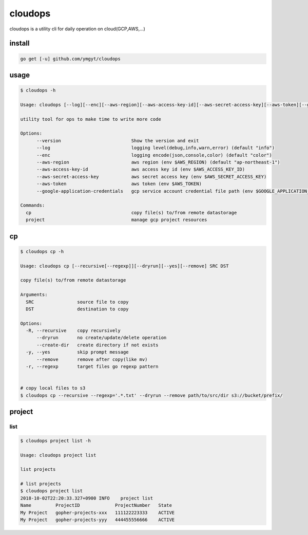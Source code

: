 ==========
 cloudops
==========

cloudops is a utility cli for daily operation on cloud(GCP,AWS,...)

install
=======

.. code-block:: bash

   go get [-u] github.com/ymgyt/cloudops


usage
=====

.. code-block:: bash

   $ cloudops -h

   Usage: cloudops [--log][--enc][--aws-region][--aws-access-key-id][--aws-secret-access-key][--aws-token][--google-application-credentials] COMMAND [arg...]
   
   utility tool for ops to make time to write more code
   
   Options:
         --version                          Show the version and exit
         --log                              logging level(debug,info,warn,error) (default "info")
         --enc                              logging encode(json,console,color) (default "color")
         --aws-region                       aws region (env $AWS_REGION) (default "ap-northeast-1")
         --aws-access-key-id                aws access key id (env $AWS_ACCESS_KEY_ID)
         --aws-secret-access-key            aws secret access key (env $AWS_SECRET_ACCESS_KEY)
         --aws-token                        aws token (env $AWS_TOKEN)
         --google-application-credentials   gcp service account credential file path (env $GOOGLE_APPLICATION_CREDENTIALS)
   
   Commands:
     cp                                     copy file(s) to/from remote datastorage
     project                                manage gcp project resources

cp
===

.. code-block:: bash

   $ cloudops cp -h 

   Usage: cloudops cp [--recursive[--regexp]][--dryrun][--yes][--remove] SRC DST
   
   copy file(s) to/from remote datastorage
   
   Arguments:
     SRC                source file to copy
     DST                destination to copy
   
   Options:
     -R, --recursive    copy recursively
         --dryrun       no create/update/delete operation
         --create-dir   create directory if not exists
     -y, --yes          skip prompt message
         --remove       remove after copy(like mv)
     -r, --regexp       target files go regexp pattern


   # copy local files to s3
   $ cloudops cp --recursive --regexp='.*.txt' --dryrun --remove path/to/src/dir s3://bucket/prefix/


project
=======

list
----

.. code-block:: bash

   $ cloudops project list -h

   Usage: cloudops project list
   
   list projects

   # list projects
   $ cloudops project list
   2018-10-02T22:20:33.327+0900	INFO	project list
   Name         ProjectID             ProjectNumber   State
   My Project   gopher-projects-xxx   111122223333    ACTIVE
   My Project   gopher-projects-yyy   444455556666    ACTIVE
